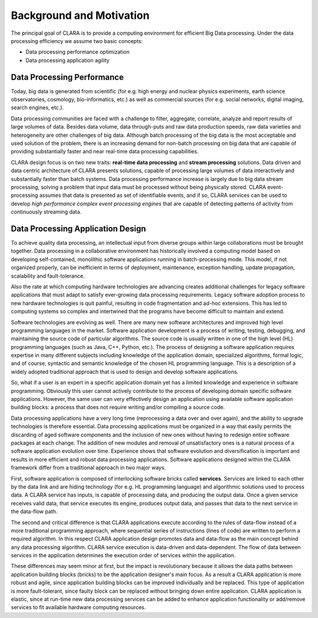    
*************************
Background and Motivation
*************************

The principal goal of CLARA is to provide a computing environment for efficient Big Data processing.
Under the data processing efficiency we assume two basic concepts: 

*   Data processing performance optimization

*   Data processing application agility

.. _Data-Processing-Performance:

Data Processing Performance
===========================

Today, big data is generated from scientific
(for e.g. high energy and nuclear physics experiments,
earth science observatories, cosmology, bio-informatics, etc.)
as well as commercial sources
(for e.g. social networks, digital imaging, search engines, etc.).

Data processing communities are faced with a challenge
to filter, aggregate, correlate, analyze and report results of large volumes of data.
Besides data volume, data through-puts and raw data production speeds,
raw data varieties and heterogeneity are other challenges of big data.
Although batch processing of the big data is the most acceptable and used solution of the problem,
there is an increasing demand for non-batch processing on big data
that are capable of providing substantially faster and near real-time data processing capabilities.

CLARA design focus is on two new traits:
**real-time data processing** and **stream processing** solutions.
Data driven and data centric architecture of CLARA presents solutions,
capable of processing large volumes of data interactively and substantially faster than batch systems.
Data processing performance increase is largely due to big data stream processing,
solving a problem that input data must be processed without being physically stored.
CLARA event-processing assumes that data is presented as set of identifiable events,
and if so, CLARA services can be used to develop *high performance complex event processing engines*
that are capable of detecting patterns of activity from continuously streaming data.
    

.. _application-design:

Data Processing Application Design
==================================

To achieve quality data processing,
an intellectual input from diverse groups within large collaborations must be brought together.
Data processing in a collaborative environment has historically involved a computing model
based on developing self-contained, monolithic software applications running in batch-processing mode.
This model, if not organized properly, can be inefficient in terms of
deployment, maintenance, exception handling, update propagation, scalability and fault-tolerance.

Also the rate at which computing hardware technologies are advancing
creates additional challenges for legacy software applications
that must adapt to satisfy ever-growing data processing requirements.
Legacy software adoption process to new hardware technologies is quit painful,
resulting in code fragmentation and ad-hoc extensions.
This has led to computing systems so complex and intertwined
that the programs have become difficult to maintain and extend.

Software technologies are evolving as well.
There are many new software architectures and improved high level programming languages in the market.
Software application development is a process of writing, testing, debugging, and maintaining
the source code of particular algorithms.
The source code is usually written in one of the high level (HL) programming languages
(such as Java, C++, Python, etc.).
The process of designing a software application requires expertise in many different subjects
including knowledge of the application domain, specialized algorithms, formal logic,
and of course, syntactic and semantic knowledge of the chosen HL programming language.
This is a description of a widely adopted traditional approach
that is used to design and develop software applications.

So, what if a user is an expert in a specific application domain
yet has a limited knowledge and experience in software programming.
Obviously this user cannot actively contribute
to the process of developing domain specific software applications.
However, the same user can very effectively design an application
using available software application building blocks:
a process that does not require writing and/or compiling a source code.

Data processing applications have a very long time (reprocessing a data over and over again),
and the ability to upgrade technologies is therefore essential.
Data processing applications must be organized in a way
that easily permits the discarding of aged software components and the inclusion of new ones
without having to redesign entire software packages at each change.
The addition of new modules and removal of unsatisfactory ones is a natural process
of a software application evolution over time.
Experience shows that software evolution and diversification is important
and results in more efficient and robust data processing applications.
Software applications designed within the CLARA framework
differ from a traditional approach in two major ways.

First, software application is composed of interlocking software bricks called **services**.
Services are linked to each other by the data link and are hiding technology
(for e.g. HL programming language)
and algorithmic solutions used to process data.
A CLARA service has inputs, is capable of processing data, and producing the output data.
Once a given service receives valid data, that service executes its engine, produces output data,
and passes that data to the next service in the data-flow path.

The second and critical difference is that
CLARA applications execute according to the rules of data-flow
instead of a more traditional programming approach,
where sequential series of instructions (lines of code) are written to perform a required algorithm.
In this respect CLARA application design promotes data and data-flow
as the main concept behind any data processing algorithm.
CLARA service execution is data-driven and data-dependent.
The flow of data between services in the application
determines the execution order of services within the application.

These differences may seem minor at first, but the impact is revolutionary
because it allows the data paths between application building blocks (bricks)
to be the application designer's main focus.
As a result a CLARA application is more robust and agile,
since application building blocks can be improved individually and be replaced.
This type of application is more fault-tolerant,
since faulty block can be replaced without bringing down entire application.
CLARA application is elastic,
since at run-time new data processing services can be added to enhance application functionality
or add/remove services to fit available hardware computing resources.
